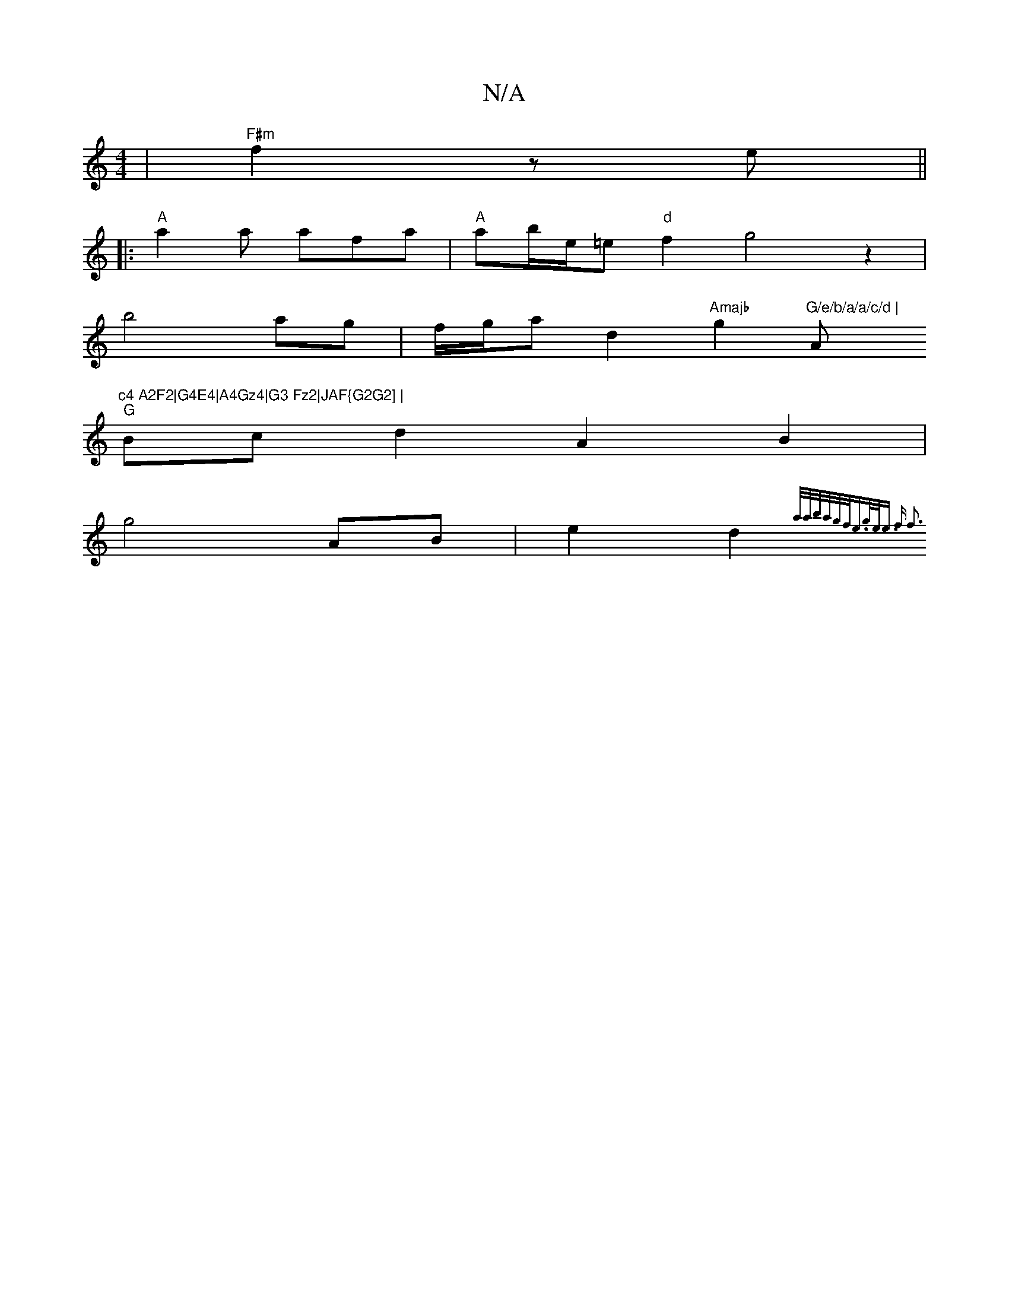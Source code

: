 X:1
T:N/A
M:4/4
R:N/A
K:Cmajor
|"F#m"f2 ze ||
|:"A"a2a afa|"A" ab/e/=e"d"f2 g4z2|
b4 ag|f/g/a d2 "Amajb"g2 "G/e/b/a/a/c/d | "Am"c4 A2F2|G4E4|A4Gz4|G3 Fz2|JAF{G2G2] |
"G"Bc d2 A2 B2|
g4 AB|e2d2{]//a/a/|b/a/g/f/e3/2g/2e/2{e>) f2 | f3